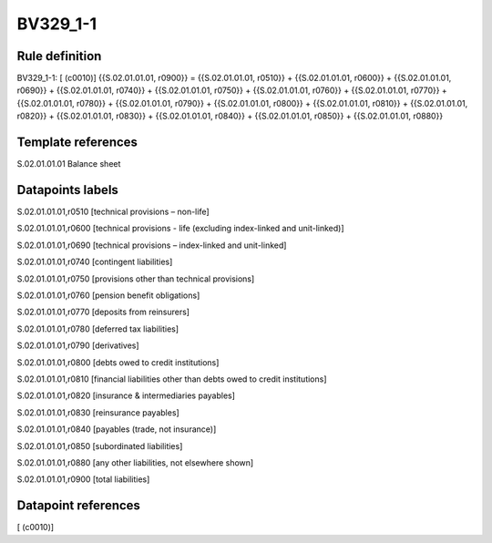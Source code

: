 =========
BV329_1-1
=========

Rule definition
---------------

BV329_1-1: [ (c0010)] {{S.02.01.01.01, r0900}} = {{S.02.01.01.01, r0510}} + {{S.02.01.01.01, r0600}} + {{S.02.01.01.01, r0690}} + {{S.02.01.01.01, r0740}} + {{S.02.01.01.01, r0750}} + {{S.02.01.01.01, r0760}} + {{S.02.01.01.01, r0770}} + {{S.02.01.01.01, r0780}} + {{S.02.01.01.01, r0790}} + {{S.02.01.01.01, r0800}} + {{S.02.01.01.01, r0810}} + {{S.02.01.01.01, r0820}} + {{S.02.01.01.01, r0830}} + {{S.02.01.01.01, r0840}} + {{S.02.01.01.01, r0850}} + {{S.02.01.01.01, r0880}}


Template references
-------------------

S.02.01.01.01 Balance sheet


Datapoints labels
-----------------

S.02.01.01.01,r0510 [technical provisions – non-life]

S.02.01.01.01,r0600 [technical provisions - life (excluding index-linked and unit-linked)]

S.02.01.01.01,r0690 [technical provisions – index-linked and unit-linked]

S.02.01.01.01,r0740 [contingent liabilities]

S.02.01.01.01,r0750 [provisions other than technical provisions]

S.02.01.01.01,r0760 [pension benefit obligations]

S.02.01.01.01,r0770 [deposits from reinsurers]

S.02.01.01.01,r0780 [deferred tax liabilities]

S.02.01.01.01,r0790 [derivatives]

S.02.01.01.01,r0800 [debts owed to credit institutions]

S.02.01.01.01,r0810 [financial liabilities other than debts owed to credit institutions]

S.02.01.01.01,r0820 [insurance & intermediaries payables]

S.02.01.01.01,r0830 [reinsurance payables]

S.02.01.01.01,r0840 [payables (trade, not insurance)]

S.02.01.01.01,r0850 [subordinated liabilities]

S.02.01.01.01,r0880 [any other liabilities, not elsewhere shown]

S.02.01.01.01,r0900 [total liabilities]



Datapoint references
--------------------

[ (c0010)]
